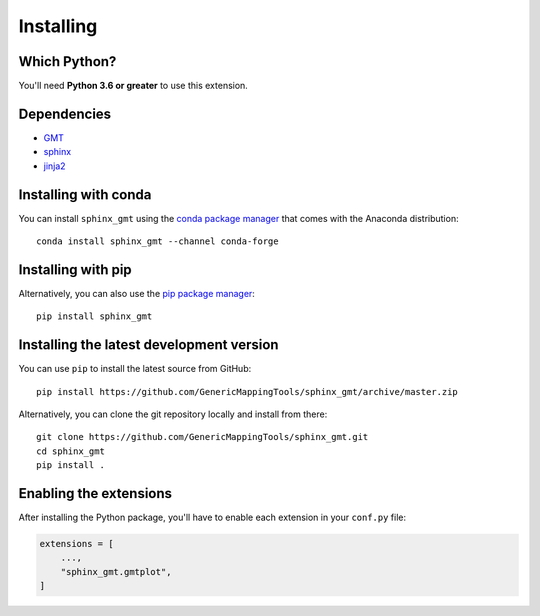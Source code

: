 .. _install:

Installing
==========


Which Python?
-------------

You'll need **Python 3.6 or greater** to use this extension.


Dependencies
------------

* `GMT <http://gmt.soest.hawaii.edu/>`__
* `sphinx <http://www.sphinx-doc.org>`__
* `jinja2 <http://jinja.pocoo.org/>`__


Installing with conda
---------------------

You can install ``sphinx_gmt`` using the `conda package manager <https://conda.io/>`__
that comes with the Anaconda distribution::

    conda install sphinx_gmt --channel conda-forge


Installing with pip
-------------------

Alternatively, you can also use the `pip package manager <https://pypi.org/project/pip/>`__::

    pip install sphinx_gmt


Installing the latest development version
-----------------------------------------

You can use ``pip`` to install the latest source from GitHub::

    pip install https://github.com/GenericMappingTools/sphinx_gmt/archive/master.zip

Alternatively, you can clone the git repository locally and install from there::

    git clone https://github.com/GenericMappingTools/sphinx_gmt.git
    cd sphinx_gmt
    pip install .


Enabling the extensions
-----------------------

After installing the Python package, you'll have to enable each extension in your
``conf.py`` file:

.. code:: python

    extensions = [
        ...,
        "sphinx_gmt.gmtplot",
    ]

